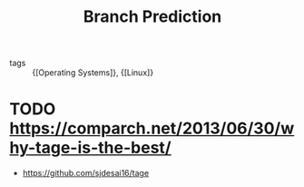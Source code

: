 :PROPERTIES:
:ID:       4d9f50a9-3690-43c6-928e-3c414cd04553
:END:
#+title: Branch Prediction

- tags :: {[Operating Systems]}, {[Linux]}

* TODO https://comparch.net/2013/06/30/why-tage-is-the-best/
- https://github.com/sjdesai16/tage

